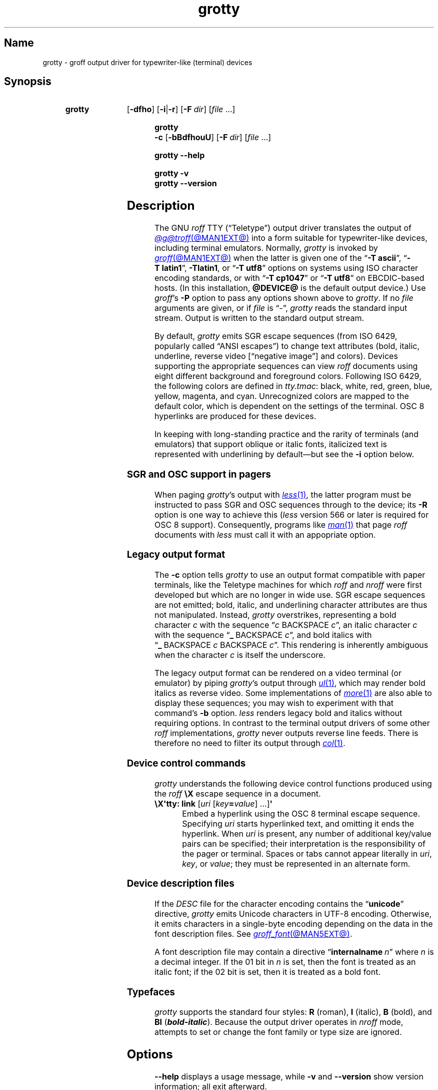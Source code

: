 .TH grotty @MAN1EXT@ "@MDATE@" "groff @VERSION@"
.SH Name
grotty \- groff output driver for typewriter-like (terminal) devices
.
.
.\" ====================================================================
.\" Legal Terms
.\" ====================================================================
.\"
.\" Copyright (C) 1989-2021 Free Software Foundation, Inc.
.\"
.\" Permission is granted to make and distribute verbatim copies of this
.\" manual provided the copyright notice and this permission notice are
.\" preserved on all copies.
.\"
.\" Permission is granted to copy and distribute modified versions of
.\" this manual under the conditions for verbatim copying, provided that
.\" the entire resulting derived work is distributed under the terms of
.\" a permission notice identical to this one.
.\"
.\" Permission is granted to copy and distribute translations of this
.\" manual into another language, under the above conditions for
.\" modified versions, except that this permission notice may be
.\" included in translations approved by the Free Software Foundation
.\" instead of in the original English.
.
.
.\" Save and disable compatibility mode (for, e.g., Solaris 10/11).
.do nr *groff_grotty_1_man_C \n[.cp]
.cp 0
.
.
.\" ====================================================================
.SH Synopsis
.\" ====================================================================
.
.SY grotty
.RB [ \-dfho ]
.RB [ \-i | \-r ]
.RB [ \-F\~\c
.IR dir ]
.RI [ file\~ .\|.\|.]
.YS
.
.
.SY "grotty \-c"
.RB [ \-bBdfhouU ]
.RB [ \-F\~\c
.IR dir ]
.RI [ file\~ .\|.\|.]
.YS
.
.
.SY grotty
.B \-\-help
.YS
.
.
.SY grotty
.B \-v
.
.SY grotty
.B \-\-version
.YS
.
.
.\" ====================================================================
.SH Description
.\" ====================================================================
.
The GNU
.I roff
TTY
(\[lq]Teletype\[rq])
output driver translates the output of
.MR @g@troff @MAN1EXT@
into a form suitable for typewriter-like devices,
including terminal emulators.
.
Normally,
.I grotty
is invoked by
.MR groff @MAN1EXT@
when the latter is given one of the
.RB \[lq] \-T\~ascii \[rq],
.RB \[lq] \-T\~latin1 \[rq],
.BR \-Tlatin1 ,
or
.RB \[lq] \-T\~utf8 \[rq]
options on systems using ISO character encoding standards,
or with
.RB \[lq] \-T\~cp1047 \[rq]
or
.RB \[lq] \-T\~utf8 \[rq]
on EBCDIC-based hosts.
.
(In this installation,
.B @DEVICE@
is the default output device.)
.
Use
.IR groff 's
.B \-P
option to pass any options shown above to
.IR grotty .
.
If no
.I file
arguments are given,
or if
.I file
is \[lq]\-\[rq],
.I grotty
reads the standard input stream.
.
Output is written to the standard output stream.
.
.
.P
By default,
.I grotty
emits SGR escape sequences
(from ISO\~6429,
popularly called \[lq]ANSI escapes\[rq])
to change text attributes
(bold,
italic,
underline,
reverse video
.\" ECMA-48, 2nd edition (1979) calls it "negative image".
[\[lq]negative image\[rq]]
and colors).
.
Devices supporting the appropriate sequences can view
.I roff
documents using eight different background and foreground colors.
.
Following ISO\~6429,
the following colors are defined in
.IR tty.tmac :
black,
white,
red,
green,
blue,
yellow,
magenta,
and cyan.
.
Unrecognized colors are mapped to the default color,
which is dependent on the settings of the terminal.
.
OSC\~8 hyperlinks are produced for these devices.
.
.
.P
In keeping with long-standing practice and the rarity of terminals
(and emulators)
that support oblique or italic fonts,
italicized text is represented with underlining by default\[em]but see
the
.B \-i
option below.
.
.
.\" ====================================================================
.SS "SGR and OSC support in pagers"
.\" ====================================================================
.
When paging
.IR grotty 's
output with
.MR less 1 ,
the latter program must be instructed to pass SGR and OSC sequences
through to the device;
its
.B \-R
option is one way to achieve this
.RI ( less
version 566 or later is required for OSC\~8 support).
.
Consequently,
programs like
.MR man 1
that page
.I roff
documents with
.I less
must call it with an appopriate option.
.
.
.\" ====================================================================
.SS "Legacy output format"
.\" ====================================================================
.
The
.B \-c
option tells
.I grotty
to use an output format compatible with paper terminals,
like the Teletype machines for which
.I roff
and
.I nroff
were first developed but which are no longer in wide use.
.
SGR escape sequences are not emitted;
bold,
italic,
and underlining character attributes are thus not manipulated.
.
Instead,
.I grotty
overstrikes,
representing a bold character
.I c
with the sequence
.RI \[lq] c\~\c
BACKSPACE\~\c
.IR c \[rq],
an italic character
.I c
with the sequence
.RB \[lq] _\~\c
BACKSPACE\~\c
.IR c \[rq],
and bold italics with
.RB \[lq] _\~\c
BACKSPACE\~\c
.I c
BACKSPACE\~\c
.IR c \[rq].
.
This rendering is inherently ambiguous when the character
.I c
is itself the underscore.
.
.
.P
The legacy output format can be rendered on a video terminal
(or emulator)
by piping
.IR grotty 's
output through
.MR ul 1 ,
.\" from bsdmainutils 11.1.2+b1 (on Debian Buster)
which may render bold italics as reverse video.
.
.\" 'more' from util-linux 2.33.1 (on Debian Buster) neither renders
.\" double-struck characters as bold nor supports -b, but does render
.\" SGR sequences (including color) with no flags required.
Some implementations of
.MR more 1
are also able to display these sequences;
you may wish to experiment with that command's
.B \-b
option.
.
.\" Version 487 of...
.I less
renders legacy bold and italics without requiring options.
.
In contrast to the terminal output drivers of some other
.I roff
implementations,
.I grotty
never outputs reverse line feeds.
.
There is therefore no need to filter its output through
.MR col 1 .
.
.
.\" ====================================================================
.SS "Device control commands"
.\" ====================================================================
.
.I grotty
understands the following device control functions produced using the
.I roff
.B \[rs]X
escape sequence in a document.
.
.
.TP
.BR "\[rs]X\[aq]tty: link " [\c
.IR uri \~[ key\c
.BI = value\c
] \|.\|.\|.\|]\c
.B \[aq]
.
Embed a hyperlink using the OSC 8 terminal escape sequence.
.
Specifying
.I uri
starts hyperlinked text,
and omitting it ends the hyperlink.
.
When
.I uri
is present,
any number of additional key/value pairs can be specified;
their interpretation is the responsibility of the pager or terminal.
.
Spaces or tabs cannot appear literally in
.IR uri ,
.IR key ,
or
.IR value ;
they must be represented in an alternate form.
.
.
.\" ====================================================================
.SS "Device description files"
.\" ====================================================================
.
If the
.I DESC
file for the character encoding contains the
.RB \[lq] unicode \[rq]
directive,
.I grotty
emits Unicode characters in UTF-8 encoding.
.
Otherwise,
it emits characters in a single-byte encoding depending on the data in
the font description files.
.
See
.MR groff_font @MAN5EXT@ .
.
.
.P
A font description file may contain a directive
.RB \[lq] internalname\~\c
.IR n \[rq]
where
.I n
is a decimal integer.
.
If the 01 bit in
.I n
is set,
then the font is treated as an italic font;
if the 02 bit is set,
then it is treated as a bold font.
.
.\" The following seems to say nothing that is not true of font
.\" description files in general; if so, it belongs in groff_font(5).
.\"The code field in the font description field gives the code which is
.\"used to output the character.
.\".
.\"This code can also be used in the
.\".I groff
.\".B \[rs]N
.\"escape sequence in a document.
.
.
.\" ====================================================================
.SS Typefaces
.\" ====================================================================
.
.I grotty
supports the standard four styles:
.B R
(roman),
.B I
(italic),
.B B
(bold),
and
.B BI
(\f[BI]bold-italic\f[]).
.
Because the output driver operates in
.I nroff
mode,
attempts to set or change the font family or type size are ignored.
.
.
.
.\" ====================================================================
.SH Options
.\" ====================================================================
.
.B \-\-help
displays a usage message,
while
.B \-v
and
.B \-\-version
show version information;
all exit afterward.
.
.
.TP
.B \-b
Suppress the use of overstriking for bold characters in legacy output
format.
.
.
.TP
.B \-B
Use only overstriking for bold-italic characters in legacy output
format.
.
.
.TP
.B \-c
Use
.IR grotty 's
legacy output format
(see subsection \[lq]Legacy output format\[rq] above).
.
SGR and OSC escape sequences are not emitted.
.
.
.TP
.B \-d
Ignore all
.B \[rs]D
drawing escape sequences in the input.
.
By default,
.I grotty
renders
.BR \[rs]D\[aq]l \|.\|.\|.\& \[aq]
escape sequences that have at least one zero argument
(and so are either horizontal or vertical)
using Unicode box drawing characters
(for the
.B utf8
device)
or the
.BR \- ,
.BR | ,
and
.B +
characters
(for all other devices).
.
.I grotty
handles
.BR \[rs]D\[aq]p \|.\|.\|.\& \[aq]
escape sequences that consist entirely of horizontal and vertical
lines similarly.
.
.
.TP
.B \-f
Emit a form feed at the end of each page having no output on its last
line.
.
.
.TP
.BI \-F\~ dir
Prepend directory
.RI dir /dev name
to the search path for font and device description files;
.I name
describes the output device's character encoding,
one of
.BR ascii ,
.BR latin1 ,
.BR utf8 ,
or
.BR cp1047 .
.
.
.TP
.B \-h
Use literal horizontal tab characters in the output.
.
Tabs are assumed to be set every 8 columns.
.
.
.TP
.B \-i
Render oblique-styled fonts
.RB ( I
and
.BR BI )
with the SGR attribute for italic text
rather than underlined text.
.
Many terminals don't support this attribute;
however,
.MR xterm 1 ,
since patch\~#314 (2014-12-28),
does.
.
Ignored if
.B \-c
is also specified.
.
.
.TP
.B \-o
Suppress overstriking
(other than for bold and/or underlined characters when the legacy output
format is in use).
.
.
.TP
.B \-r
Render oblique-styled fonts
.RB ( I
and
.BR BI )
with the SGR attribute for reverse video text
rather than underlined text.
.
Ignored if
.B \-c
or
.B \-i
is also specified.
.
.
.TP
.B \-u
Suppress the use of underlining for italic characters in legacy output
format.
.
.
.TP
.B \-U
Use only underlining for bold-italic characters in legacy output format.
.
.
.\" ====================================================================
.SH Environment
.\" ====================================================================
.
.TP
.I GROFF_FONT_PATH
A list of directories in which to seek the selected output device's
directory of device and font description files.
.
See
.MR @g@troff @MAN1EXT@
and
.MR groff_font @MAN5EXT@ .
.
.
.TP
.I GROFF_NO_SGR
If set,
.IR grotty 's
legacy output format is used just as if the
.B \-c
option were specified;
see subsection \[lq]Legacy output format\[rq] above.
.
.
.br
.ne 3v \" Keep section heading and paragraph tag together.
.\" ====================================================================
.SH Files
.\" ====================================================================
.
.TP
.I @FONTDIR@/\:\%devascii/\:DESC
describes the
.B ascii
output device.
.
.
.TP
.IR @FONTDIR@/\:\%devascii/ F
describes the font known
.RI as\~ F
on device
.BR ascii .
.
.
.TP
.I @FONTDIR@/\:\%devcp1047/\:DESC
describes the
.B cp1047
output device.
.
.
.TP
.IR @FONTDIR@/\:\%devcp1047/ F
describes the font known
.RI as\~ F
on device
.BR cp1047 .
.
.
.TP
.I @FONTDIR@/\:\%devlatin1/\:DESC
describes the
.B latin1
output device.
.
.
.TP
.IR @FONTDIR@/\:\%devlatin1/ F
describes the font known
.RI as\~ F
on device
.BR latin1 .
.
.
.TP
.I @FONTDIR@/\:\%devutf8/\:DESC
describes the
.B utf8
output device.
.
.
.TP
.IR @FONTDIR@/\:\%devutf8/ F
describes the font known
.RI as\~ F
on device
.BR utf8 .
.
.
.TP
.I @MACRODIR@/\:tty\:.tmac
defines macros for use with the
.BR ascii ,
.BR cp1047 ,
.BR latin1 ,
and
.B utf8
output devices.
.
It is automatically loaded by
.I troffrc
when any of those output devices is selected.
.
.
.TP
.I @MACRODIR@/\:tty\-char\:.tmac
defines fallback characters for use with
.I grotty.
.
See
.MR nroff @MAN1EXT@ .
.
.
.\" XXX: The following no longer seems to be true; an inspection of the
.\" font/*/dev*.am files suggests no evidence of it, at any rate.
.\".P
.\"Note that on EBCDIC hosts,
.\"only files for the
.\".B cp1047
.\"device are installed.
.
.
.\" ====================================================================
.SH Limitations
.\" ====================================================================
.
.I grotty
is intended only for simple documents.
.
.
.IP \[bu] 2n
There is no support for fractional horizontal or vertical motions.
.
.
.IP \[bu]
.I roff
.B \[rs]D
escape sequences producing anything other than horizontal and vertical
lines are not supported.
.
.
.IP \[bu]
Characters above the first line
(that is,
with a vertical drawing position of\~0)
cannot be rendered.
.
.
.IP \[bu]
Color handling differs from other output drivers.
.
The
.I groff
requests and escape sequences that set the stroke and fill colors
instead set the foreground and background character cell colors,
respectively.
.
.
.\" ====================================================================
.SH Examples
.\" ====================================================================
.
The following
.I groff
document exercises several features for which output device support
varies:
(1)\~bold style;
(2)\~italic (underline) style;
(3)\~bold-italic style;
(4)\~character composition by overstriking (\[lq]co\[:o]perate\[rq]);
(5)\~foreground color;
(6)\~background color;
and
(7)\~horizontal and vertical line-drawing.
.
.
.P
.RS
.EX
You might see \ef[B]bold\ef[] and \ef[I]italic\ef[].
Some people see \ef[BI]both\ef[].
If the output device does (not) co\ez\e[ad]operate,
you might see \em[red]red\em[].
Black on cyan can have a \eM[cyan]\em[black]prominent\em[]\eM[]
\eD\[aq]l 1i 0\[aq]\eD\[aq]l 0 2i\[aq]\eD\[aq]l 1i 0\[aq] look.
\&.\e" If in nroff mode, end page now.
\&.if n .pl \en[nl]u
.EE
.RE
.
.
.P
Given the foregoing input,
compare and contrast the output of the following.
.
.
.P
.RS
.EX
$ \c
.B groff \-T ascii \c
.I file
$ \c
.B groff \-T utf8 \-P \-i \c
.I file
$ \c
.B groff \-T utf8 \-P \-c \c
.I file \c
.B | ul
.EE
.RE
.
.
.\" ====================================================================
.SH "See also"
.\" ====================================================================
.
\[lq]Control Functions for Coded Character Sets\[rq]
(ECMA-48)
5th\~edition,
Ecma International,
June\~1991.
.
A gratis version of ISO\~6429,
this document includes a normative description of SGR escape sequences.
.
Available at
.UR http://\:www\:.ecma\-international\:.org/\:publications/\:files/\:\
ECMA\-ST/\:Ecma\-048\:.pdf
.UE .
.
.
.P
.UR https://\:gist\:.github\:.com/\:egmontkob/\:\
eb114294efbcd5ad\:b1944c9f3cb5feda
\[lq]Hyperlinks in Terminal Emulators\[rq]
.UE ,
Egmont Koblinger.
.
.
.P
.MR groff @MAN1EXT@ ,
.MR @g@troff @MAN1EXT@ ,
.MR groff_out @MAN5EXT@ ,
.MR groff_font @MAN5EXT@ ,
.MR groff_char @MAN7EXT@ ,
.MR ul 1 ,
.MR more 1 ,
.MR less 1 ,
.MR man 1
.
.
.\" Restore compatibility mode (for, e.g., Solaris 10/11).
.cp \n[*groff_grotty_1_man_C]
.do rr *groff_grotty_1_man_C
.
.
.\" Local Variables:
.\" fill-column: 72
.\" mode: nroff
.\" End:
.\" vim: set filetype=groff textwidth=72:
